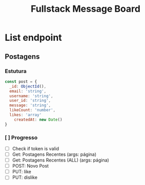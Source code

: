 #+TITLE: Fullstack Message Board
* List endpoint
** Postagens
*** Estutura
#+BEGIN_SRC js
const post = {
  _id: ObjectId(),
  email: 'string',
  username: 'string',
  user_id: 'string',
  message: 'string',
  likeCount: 'number',
  likes: 'array'
	createdAt: new Date()
}
#+END_SRC
*** [ ] Progresso
  - [ ] Check if token is valid
  - [ ] Get: Postagens Recentes (args: página)
  - [ ] Get: Postagens Recentes (ALL) (args: página)
  - [ ] POST: Novo Post
  - [ ] PUT: like
  - [ ] PUT: dislike
